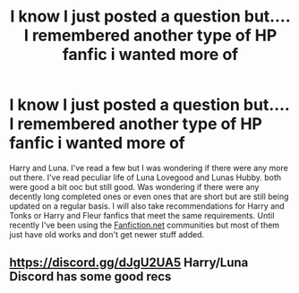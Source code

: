 #+TITLE: I know I just posted a question but.... I remembered another type of HP fanfic i wanted more of

* I know I just posted a question but.... I remembered another type of HP fanfic i wanted more of
:PROPERTIES:
:Author: CheckmateBen
:Score: 6
:DateUnix: 1611857450.0
:DateShort: 2021-Jan-28
:FlairText: Request
:END:
Harry and Luna. I've read a few but I was wondering if there were any more out there. I've read peculiar life of Luna Lovegood and Lunas Hubby. both were good a bit ooc but still good. Was wondering if there were any decently long completed ones or even ones that are short but are still being updated on a regular basis. I will also take recommendations for Harry and Tonks or Harry and Fleur fanfics that meet the same requirements. Until recently I've been using the [[https://Fanfiction.net][Fanfiction.net]] communities but most of them just have old works and don't get newer stuff added.


** [[https://discord.gg/dJgU2UA5]] Harry/Luna Discord has some good recs
:PROPERTIES:
:Author: dark_pookha
:Score: 1
:DateUnix: 1611891760.0
:DateShort: 2021-Jan-29
:END:

